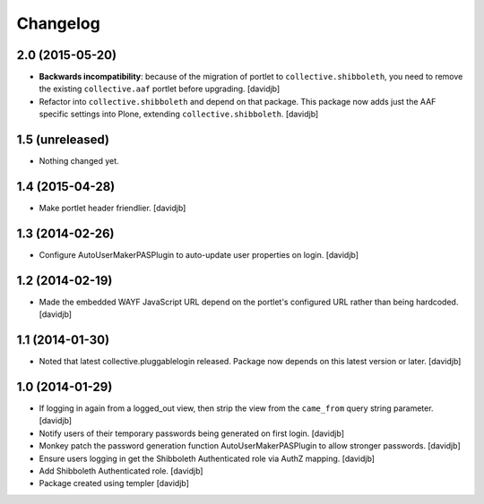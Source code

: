 Changelog
=========

2.0 (2015-05-20)
----------------

- **Backwards incompatibility**: because of the migration of portlet to
  ``collective.shibboleth``, you need to remove the existing
  ``collective.aaf`` portlet before upgrading.
  [davidjb]
- Refactor into ``collective.shibboleth`` and depend on that package.  This
  package now adds just the AAF specific settings into Plone, extending
  ``collective.shibboleth``.
  [davidjb]


1.5 (unreleased)
----------------

- Nothing changed yet.


1.4 (2015-04-28)
----------------

- Make portlet header friendlier.
  [davidjb]


1.3 (2014-02-26)
----------------

- Configure AutoUserMakerPASPlugin to auto-update user properties on login.
  [davidjb]

1.2 (2014-02-19)
----------------

- Made the embedded WAYF JavaScript URL depend on the portlet's
  configured URL rather than being hardcoded.
  [davidjb]


1.1 (2014-01-30)
----------------

- Noted that latest collective.pluggablelogin released. Package now
  depends on this latest version or later.
  [davidjb]


1.0 (2014-01-29)
----------------

- If logging in again from a logged_out view, then strip the view from
  the ``came_from`` query string parameter. 
  [davidjb]
- Notify users of their temporary passwords being generated on first login.
  [davidjb]
- Monkey patch the password generation function AutoUserMakerPASPlugin
  to allow stronger passwords.
  [davidjb]
- Ensure users logging in get the Shibboleth Authenticated role via
  AuthZ mapping.
  [davidjb]
- Add Shibboleth Authenticated role.
  [davidjb]
- Package created using templer
  [davidjb]
